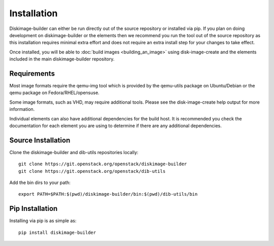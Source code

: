 Installation
============

Diskimage-builder can either be run directly out of the source repository or
installed via pip. If you plan on doing development on diskimage-builder or
the elements then we recommend you run the tool out of the source repository
as this installation requires minimal extra effort and does not require an
extra install step for your changes to take effect.

Once installed, you will be able to :doc:`build images <building_an_image>`
using disk-image-create and the elements included in the main diskimage-builder
repository.


Requirements
------------

Most image formats require the qemu-img tool which is provided by the
qemu-utils package on Ubuntu/Debian or the qemu package on
Fedora/RHEL/opensuse.

Some image formats, such as VHD, may require additional tools. Please see
the disk-image-create help output for more information.

Individual elements can also have additional dependencies for the build host.
It is recommended you check the documentation for each element you are using
to determine if there are any additional dependencies.


Source Installation
-------------------

Clone the diskimage-builder and dib-utils repositories locally:

::

    git clone https://git.openstack.org/openstack/diskimage-builder
    git clone https://git.openstack.org/openstack/dib-utils


Add the bin dirs to your path:

::

    export PATH=$PATH:$(pwd)/diskimage-builder/bin:$(pwd)/dib-utils/bin


Pip Installation
----------------

Installing via pip is as simple as:

::

    pip install diskimage-builder

